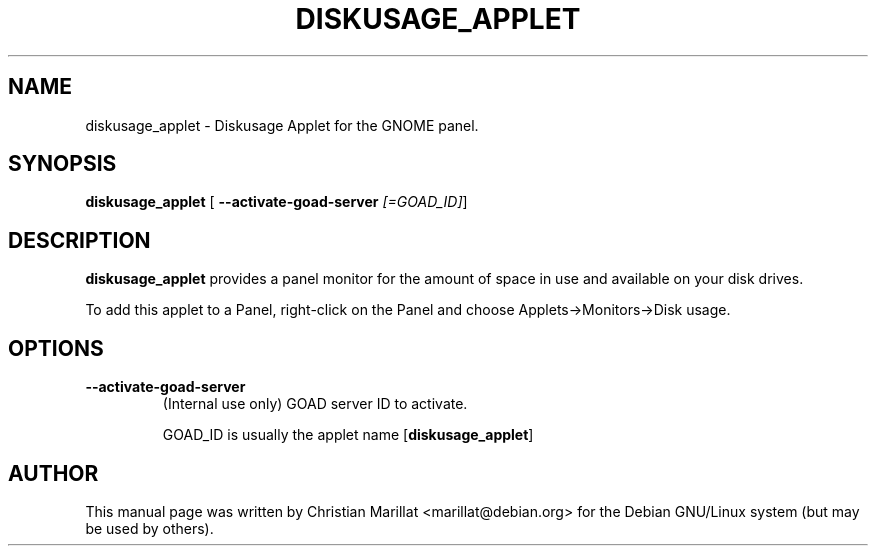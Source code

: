 .\" This manpage has been automatically generated by docbook2man 
.\" from a DocBook document.  This tool can be found at:
.\" <http://shell.ipoline.com/~elmert/comp/docbook2X/> 
.\" Please send any bug reports, improvements, comments, patches, 
.\" etc. to Steve Cheng <steve@ggi-project.org>.
.TH "DISKUSAGE_APPLET" "1" "20 oktober 2001" "" ""
.SH NAME
diskusage_applet \- Diskusage Applet for the GNOME panel.
.SH SYNOPSIS

\fBdiskusage_applet\fR [ \fB--activate-goad-server \fI[=GOAD_ID]\fB\fR] 

.SH "DESCRIPTION"
.PP
\fBdiskusage_applet\fR provides a panel monitor for the
amount of space in use and available on your disk drives.
.PP
To add this applet to a Panel, right-click on the Panel and
choose Applets->Monitors->Disk usage.
.SH "OPTIONS"
.TP
\fB--activate-goad-server\fR
(Internal use only) GOAD server ID to activate.

GOAD_ID is usually the applet name [\fBdiskusage_applet\fR]
.SH "AUTHOR"
.PP
This manual page was written by Christian Marillat <marillat@debian.org> for
the Debian GNU/Linux system (but may be used by others).

